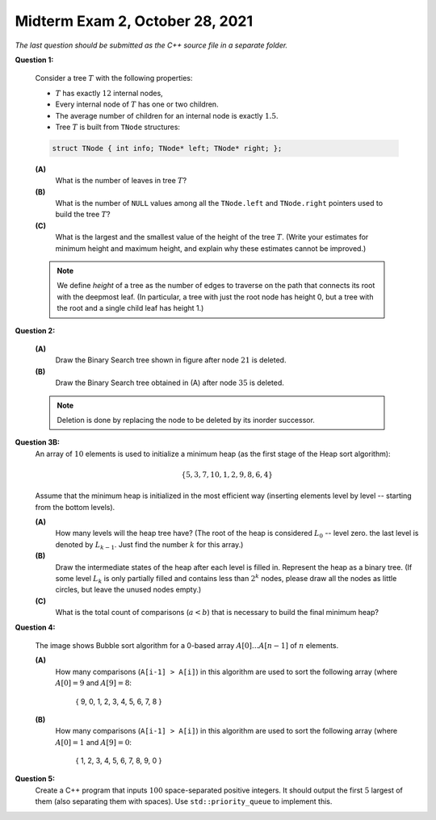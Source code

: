 Midterm Exam 2, October 28, 2021
=================================

.. 1. Write algorithms with List, Stack or Queue ADTs
.. 1A. Given a list/stack/queue algorithm pseudocode, find its time complexity.
.. 1B. Given an algorithm pseudocode, draw the list state at a certain moment.
.. 1C. Given a problem description, implement the algorithm at ADT Level to implement it.
.. 1D. Write algorithms and estimate the time complexity of algorithms processing expressions.

.. 2. Use properties of rooted, ordered trees, traverse their nodes
.. 2A. Given some tree properties and element counts, calculate or estimate other counts.
.. 2B. Use Tree ADT to implement some algorithms to manipulate trees.
.. 2C. Use tree traversal to solve related algorithmic problems.
.. 2D. Estimate the time complexity of a tree operation given input data distribution.

.. 3. Manipulate binary search trees (BST)
.. 3A. Perform insert and delete operations in arbitrary binary search tree. 
.. 3B. Verify some properties of binary search trees assuming their element counts.
.. 3C. Use binary trees to encode another structure such as a multiway tree.
.. 3D. Build AVL trees, perform rotations, run insert and delete operations.

.. 4. Use and analyze priority queues and heaps
.. 4A. Use priority queue ADT to implement and analyze simple algorithms.
.. 4B. Store binary trees into arrays.
.. 4C. Perform and analyze heap operations for insert and delete.
.. 4D. Use and analyze Heapsort.

.. 5. Use and analyze sorting algorithms
.. 5A. Use and analyze Selection sort, Insertion sort, Bubble sort algorithms.
.. 5B. Use and analyze Merge sort. 
.. 5C. Use and analyze Quicksort algorithms.
.. 5D. Use and analyze Radix sort and Counting sort.

.. 6. (C++ code) Use STL structures, implement custom inheritance and polymorphism
.. 6A. (C++ code) Use STL classes for lists, stacks, queues with iterators.
.. 6B. (C++ code) Use STL classes for tree-related operations. 
.. 6C. (C++ code) Use STL classes for priority queue operations.
.. 6D. (C++ code) Use inheritance and virtual functions. 
.. 6E. (C++ code) Use polymorphism and template classes or functions.


.. "6E" "4C" "5A" "2A" "3A"


.. 1A. Given a list/stack/queue algorithm pseudocode, find its time complexity.

.. **Question 0:**
..  Consider the following code (given a pseudocode - it erases elements that fall under a filter; then reverses the list.). 
..  Show what is the result if you run it on an example list. 
..  What is the time complexity.
.. 2A. Given some tree properties and element counts, calculate or estimate other counts.

*The last question should be submitted as the C++ source file in a separate folder.*

**Question 1:**

  Consider a tree :math:`T` with the following properties: 
  
  * :math:`T` has exactly :math:`12` internal nodes, 
  * Every internal node of :math:`T` has one or two children. 
  * The average number of children for an internal node is exactly :math:`1.5`. 
  * Tree :math:`T` is built from ``TNode`` structures:
  
  .. code-block:: cpp
  
    struct TNode { int info; TNode* left; TNode* right; };
  
  **(A)**
    What is the number of leaves in tree :math:`T`?

  **(B)**
    What is the number of ``NULL`` values among all the ``TNode.left`` and ``TNode.right`` pointers
    used to build the tree :math:`T`?
	
  **(C)**
    What is the largest and the smallest value of the height of the tree :math:`T`. 
    (Write your estimates for minimum height and maximum height, and explain why these
    estimates cannot be improved.)
	
  .. note::
    We define *height* of a tree as the number of edges to traverse on the path that connects its
    root with the deepmost leaf. (In particular, a tree with just the root node has height 0, 
    but a tree with the root and a single child leaf has height 1.) 
    


.. 3A. Perform insert and delete operations in arbitrary binary search tree. 

**Question 2:**

  .. image:: figs/bst-tree.png
     :width: 5in

  **(A)**
    Draw the Binary Search tree shown in figure after node :math:`21` is deleted. 
	
  **(B)**
    Draw the Binary Search tree obtained in (A) after node :math:`35` is deleted. 

  .. note::
    Deletion is done by replacing the node to be deleted by its inorder successor. 



.. 4D. Use and analyze Heapsort.

**Question 3B:** 
  An array of :math:`10` elements is used to initialize a minimum heap (as the first stage of 
  the Heap sort algorithm): 
  
  .. math::
  
    \{ 5, 3, 7, 10, 1, 2, 9, 8, 6, 4 \}

  Assume that the minimum heap is initialized in the most efficient way (inserting elements
  level by level -- starting from the bottom levels). 
  
  **(A)**
    How many levels will the heap tree have? (The root of the heap is considered :math:`L_0` -- level zero.
    the last level is denoted by :math:`L_{k-1}`. Just find the number :math:`k` for this array.)
  
  **(B)**
    Draw the intermediate states of the heap after each level is filled in. Represent the heap as a binary tree. 
    (If some level :math:`L_k` is only partially filled and contains less than :math:`2^k` nodes, 
    please draw all the nodes as little circles, but leave the unused nodes empty.)

  **(C)** 
    What is the total count of comparisons (:math:`a < b`) that is necessary to build the final
    minimum heap?


.. 5A. Use and analyze Selection sort, Insertion sort, Bubble sort algorithms.

**Question 4:**

  .. image:: figs/bubblesort.png
     :width: 4in

  The image shows Bubble sort algorithm for a 0-based array :math:`A[0]\ldots{}A[n-1]` of :math:`n` elements.

  **(A)** 
    How many comparisons (``A[i-1] > A[i]``) in this algorithm are used to sort the following array (where 
    :math:`A[0] = 9` and :math:`A[9] = 8`: 
	
	.. math::
	  
      \{ 9, 0, 1, 2, 3, 4, 5, 6, 7, 8 \}
	  
  **(B)**  
    How many comparisons (``A[i-1] > A[i]``) in this algorithm are used to sort the following array (where 
    :math:`A[0] = 1` and :math:`A[9] = 0`: 
	
	.. math::
	  
      \{ 1, 2, 3, 4, 5, 6, 7, 8, 9, 0 \}

.. 6E. (C++ code) Use polymorphism and template classes or functions.

**Question 5:** 
  Create a C++ program that inputs :math:`100` space-separated positive integers. 
  It should output the first :math:`5` largest of them (also separating them with spaces). 
  Use ``std::priority_queue`` to implement this.
  